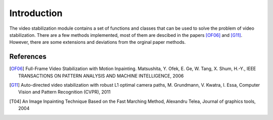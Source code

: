 Introduction
============

The video stabilization module contains a set of functions and classes that can be used to solve the problem of video stabilization. There are a few methods implemented, most of them are descibed in the papers [OF06]_ and [G11]_. However, there are some extensions and deviations from the orginal paper methods.

References
----------

.. [OF06] Full-Frame Video Stabilization with Motion Inpainting. Matsushita, Y. Ofek, E. Ge, W. Tang, X. Shum, H.-Y., IEEE TRANSACTIONS ON PATTERN ANALYSIS AND MACHINE INTELLIGENCE, 2006

.. [G11] Auto-directed video stabilization with robust L1 optimal camera paths, M. Grundmann, V. Kwatra, I. Essa, Computer Vision and Pattern Recognition (CVPR), 2011

.. [T04] An Image Inpainting Technique Based on the Fast Marching Method, Alexandru Telea, Journal of graphics tools, 2004
